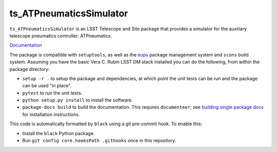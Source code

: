 ########################
ts_ATPneumaticsSimulator
########################

``ts_ATPneumaticsSimulator`` is an LSST Telescope and Site package that provides a simulator for the auxiliary telescope pneumatics controller: ATPneumatics.

`Documentation <https://ts-atpneumaticssimulator.lsst.io>`_

The package is compatible with ``setuptools``, as well as the `eups <https://github.com/RobertLuptonTheGood/eups>`_ package management system and ``scons`` build system.
Assuming you have the basic Vera C. Rubin LSST DM stack installed you can do the following, from within the package directory:

* ``setup -r .`` to setup the package and dependencies, at which point the unit tests can be run and the package can be used "in place".
* ``pytest`` to run the unit tests.
* ``python setup.py install`` to install the software.
* ``package-docs build`` to build the documentation.
  This requires ``documenteer``; see `building single package docs <https://developer.lsst.io/stack/building-single-package-docs.html>`_ for installation instructions.

This code is automatically formatted by ``black`` using a git pre-commit hook.
To enable this:

* Install the ``black`` Python package.
* Run ``git config core.hooksPath .githooks`` once in this repository.
